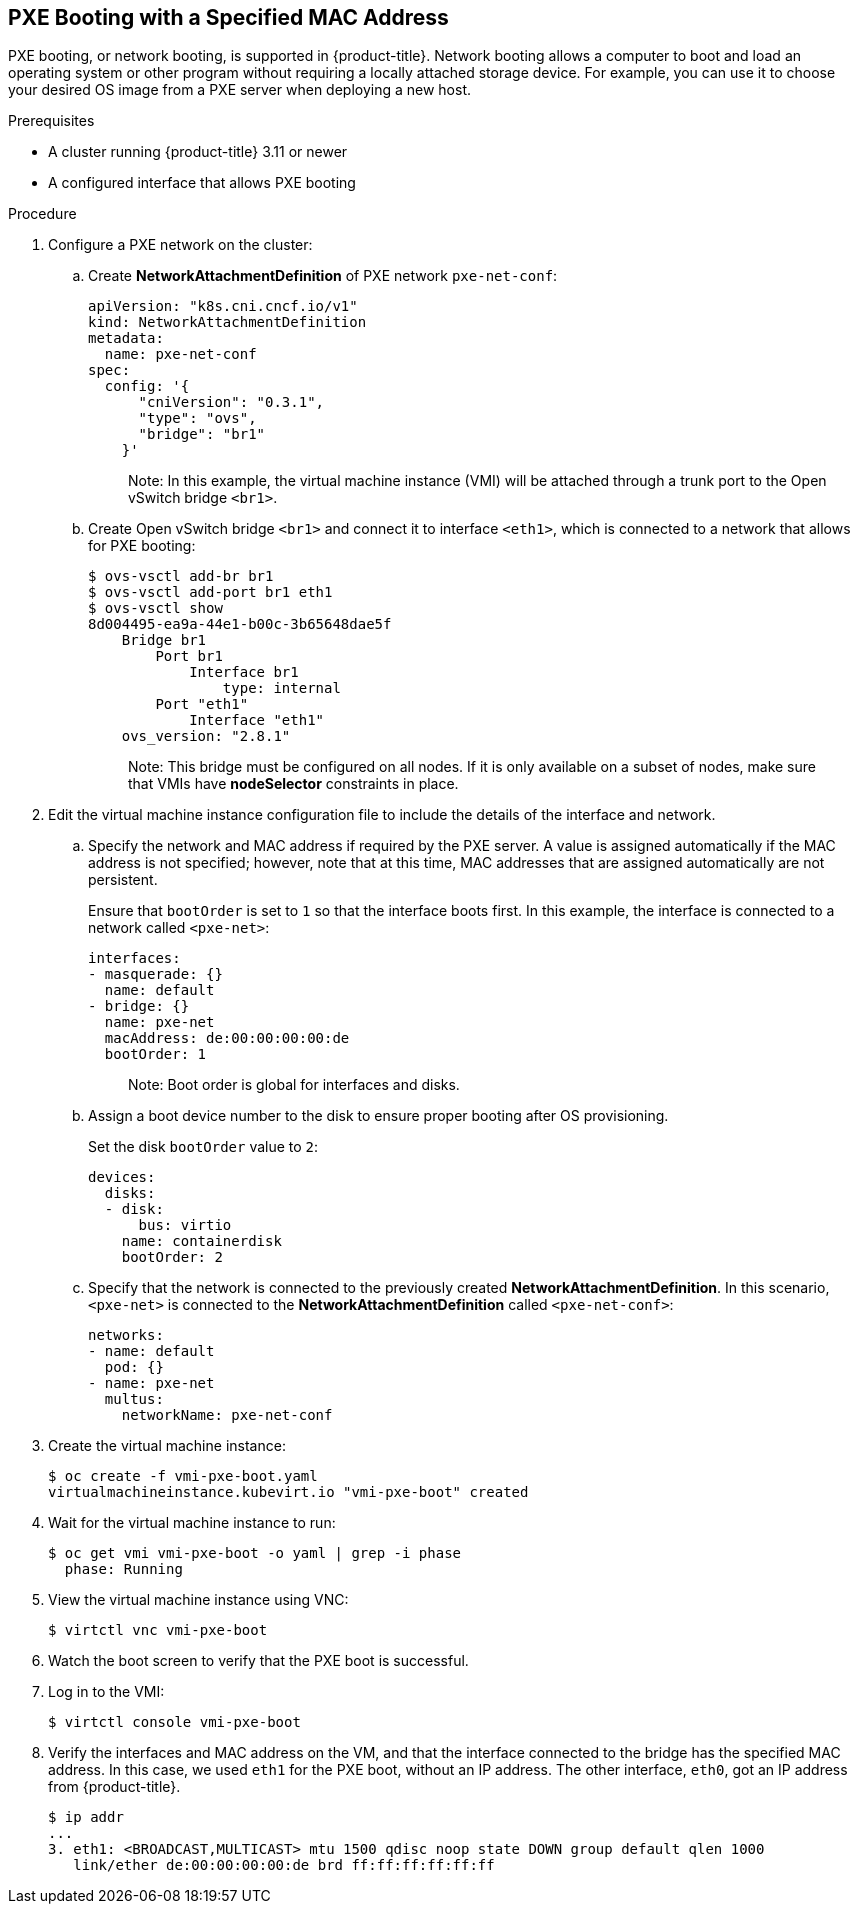 [[pxebooting]]
== PXE Booting with a Specified MAC Address

PXE booting, or network booting, is supported in {product-title}.
Network booting allows a computer to boot and load an
operating system or other program without requiring a locally attached
storage device. For example, you can use it to choose your desired OS
image from a PXE server when deploying a new host.

.Prerequisites

* A cluster running {product-title} 3.11 or newer
* A configured interface that allows PXE booting

.Procedure

. Configure a PXE network on the cluster:

.. Create *NetworkAttachmentDefinition* of PXE network `pxe-net-conf`:
+
----
apiVersion: "k8s.cni.cncf.io/v1"
kind: NetworkAttachmentDefinition
metadata:
  name: pxe-net-conf
spec:
  config: '{
      "cniVersion": "0.3.1",
      "type": "ovs",
      "bridge": "br1"
    }'
----
+
________________________
Note: In this example, the virtual machine instance (VMI) will be attached through a trunk port
to the Open vSwitch bridge `<br1>`.
________________________

.. Create Open vSwitch bridge `<br1>` and connect it to interface `<eth1>`,
which is connected to a network that allows for PXE booting:
+
----
$ ovs-vsctl add-br br1
$ ovs-vsctl add-port br1 eth1
$ ovs-vsctl show
8d004495-ea9a-44e1-b00c-3b65648dae5f
    Bridge br1
        Port br1
            Interface br1
                type: internal
        Port "eth1"
            Interface "eth1"
    ovs_version: "2.8.1"
----
+
________________________
Note: This bridge must be configured on all nodes. If it is only
available on a subset of nodes, make sure that VMIs have *nodeSelector*
constraints in place.
________________________

. Edit the virtual machine instance configuration file to include the
details of the interface and network.

.. Specify the network and MAC address if required by the PXE server.
A value is assigned automatically if the MAC address is not specified; however, note that at this time, MAC addresses
that are assigned automatically are not persistent.
+
Ensure that `bootOrder` is set to `1` so that the interface boots first.
In this example, the interface is connected to a network called
`<pxe-net>`:
+
----
interfaces:
- masquerade: {}
  name: default
- bridge: {}
  name: pxe-net
  macAddress: de:00:00:00:00:de
  bootOrder: 1
----
+
________________________
Note: Boot order is global for interfaces and disks.
________________________

.. Assign a boot device number to the disk to ensure proper booting
after OS provisioning.
+
Set the disk `bootOrder` value to `2`:
+
----
devices:
  disks:
  - disk:
      bus: virtio
    name: containerdisk
    bootOrder: 2
----

.. Specify that the network is connected to the previously created
*NetworkAttachmentDefinition*. In this scenario, `<pxe-net>` is connected
to the *NetworkAttachmentDefinition* called `<pxe-net-conf>`:
+
----
networks:
- name: default
  pod: {}
- name: pxe-net
  multus:
    networkName: pxe-net-conf
----

. Create the virtual machine instance:
+
----
$ oc create -f vmi-pxe-boot.yaml
virtualmachineinstance.kubevirt.io "vmi-pxe-boot" created
----

. Wait for the virtual machine instance to run:
+
----
$ oc get vmi vmi-pxe-boot -o yaml | grep -i phase
  phase: Running
----

. View the virtual machine instance using VNC:
+
----
$ virtctl vnc vmi-pxe-boot
----

. Watch the boot screen to verify that the PXE boot is successful.

. Log in to the VMI:
+
----
$ virtctl console vmi-pxe-boot
----

. Verify the interfaces and MAC address on the VM, and that the interface
connected to the bridge has the specified MAC address. In this
case, we used `eth1` for the PXE boot, without an IP address. The other
interface, `eth0`, got an IP address from {product-title}.
+
----
$ ip addr
...
3. eth1: <BROADCAST,MULTICAST> mtu 1500 qdisc noop state DOWN group default qlen 1000
   link/ether de:00:00:00:00:de brd ff:ff:ff:ff:ff:ff
----